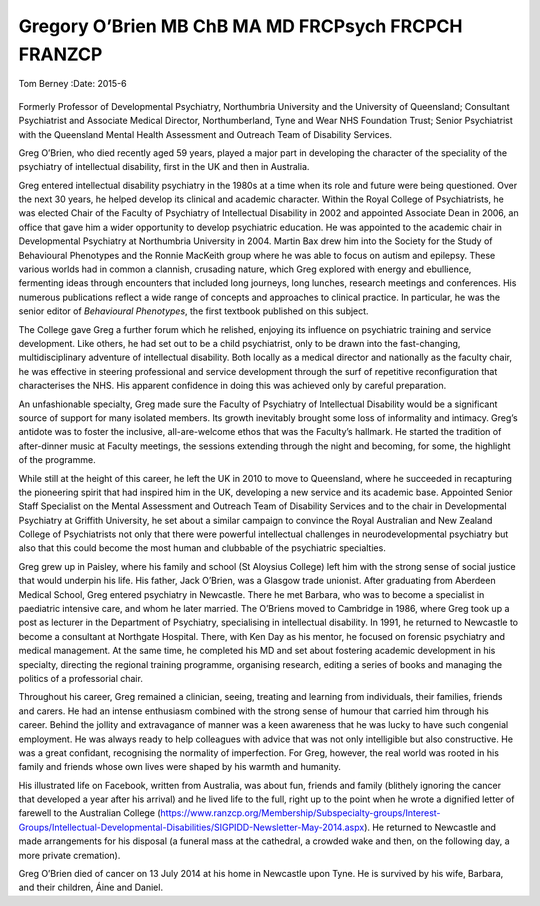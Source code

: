 ====================================================
Gregory O’Brien MB ChB MA MD FRCPsych FRCPCH FRANZCP
====================================================

Tom Berney
:Date: 2015-6


.. contents::
   :depth: 3
..

.. figure:: 148f1
   :alt: 
   :name: F1

Formerly Professor of Developmental Psychiatry, Northumbria University
and the University of Queensland; Consultant Psychiatrist and Associate
Medical Director, Northumberland, Tyne and Wear NHS Foundation Trust;
Senior Psychiatrist with the Queensland Mental Health Assessment and
Outreach Team of Disability Services.

Greg O’Brien, who died recently aged 59 years, played a major part in
developing the character of the speciality of the psychiatry of
intellectual disability, first in the UK and then in Australia.

Greg entered intellectual disability psychiatry in the 1980s at a time
when its role and future were being questioned. Over the next 30 years,
he helped develop its clinical and academic character. Within the Royal
College of Psychiatrists, he was elected Chair of the Faculty of
Psychiatry of Intellectual Disability in 2002 and appointed Associate
Dean in 2006, an office that gave him a wider opportunity to develop
psychiatric education. He was appointed to the academic chair in
Developmental Psychiatry at Northumbria University in 2004. Martin Bax
drew him into the Society for the Study of Behavioural Phenotypes and
the Ronnie MacKeith group where he was able to focus on autism and
epilepsy. These various worlds had in common a clannish, crusading
nature, which Greg explored with energy and ebullience, fermenting ideas
through encounters that included long journeys, long lunches, research
meetings and conferences. His numerous publications reflect a wide range
of concepts and approaches to clinical practice. In particular, he was
the senior editor of *Behavioural Phenotypes*, the first textbook
published on this subject.

The College gave Greg a further forum which he relished, enjoying its
influence on psychiatric training and service development. Like others,
he had set out to be a child psychiatrist, only to be drawn into the
fast-changing, multidisciplinary adventure of intellectual disability.
Both locally as a medical director and nationally as the faculty chair,
he was effective in steering professional and service development
through the surf of repetitive reconfiguration that characterises the
NHS. His apparent confidence in doing this was achieved only by careful
preparation.

An unfashionable specialty, Greg made sure the Faculty of Psychiatry of
Intellectual Disability would be a significant source of support for
many isolated members. Its growth inevitably brought some loss of
informality and intimacy. Greg’s antidote was to foster the inclusive,
all-are-welcome ethos that was the Faculty’s hallmark. He started the
tradition of after-dinner music at Faculty meetings, the sessions
extending through the night and becoming, for some, the highlight of the
programme.

While still at the height of this career, he left the UK in 2010 to move
to Queensland, where he succeeded in recapturing the pioneering spirit
that had inspired him in the UK, developing a new service and its
academic base. Appointed Senior Staff Specialist on the Mental
Assessment and Outreach Team of Disability Services and to the chair in
Developmental Psychiatry at Griffith University, he set about a similar
campaign to convince the Royal Australian and New Zealand College of
Psychiatrists not only that there were powerful intellectual challenges
in neurodevelopmental psychiatry but also that this could become the
most human and clubbable of the psychiatric specialties.

Greg grew up in Paisley, where his family and school (St Aloysius
College) left him with the strong sense of social justice that would
underpin his life. His father, Jack O’Brien, was a Glasgow trade
unionist. After graduating from Aberdeen Medical School, Greg entered
psychiatry in Newcastle. There he met Barbara, who was to become a
specialist in paediatric intensive care, and whom he later married. The
O’Briens moved to Cambridge in 1986, where Greg took up a post as
lecturer in the Department of Psychiatry, specialising in intellectual
disability. In 1991, he returned to Newcastle to become a consultant at
Northgate Hospital. There, with Ken Day as his mentor, he focused on
forensic psychiatry and medical management. At the same time, he
completed his MD and set about fostering academic development in his
specialty, directing the regional training programme, organising
research, editing a series of books and managing the politics of a
professorial chair.

Throughout his career, Greg remained a clinician, seeing, treating and
learning from individuals, their families, friends and carers. He had an
intense enthusiasm combined with the strong sense of humour that carried
him through his career. Behind the jollity and extravagance of manner
was a keen awareness that he was lucky to have such congenial
employment. He was always ready to help colleagues with advice that was
not only intelligible but also constructive. He was a great confidant,
recognising the normality of imperfection. For Greg, however, the real
world was rooted in his family and friends whose own lives were shaped
by his warmth and humanity.

His illustrated life on Facebook, written from Australia, was about fun,
friends and family (blithely ignoring the cancer that developed a year
after his arrival) and he lived life to the full, right up to the point
when he wrote a dignified letter of farewell to the Australian College
(https://www.ranzcp.org/Membership/Subspecialty-groups/Interest-Groups/Intellectual-Developmental-Disabilities/SIGPIDD-Newsletter-May-2014.aspx).
He returned to Newcastle and made arrangements for his disposal (a
funeral mass at the cathedral, a crowded wake and then, on the following
day, a more private cremation).

Greg O’Brien died of cancer on 13 July 2014 at his home in Newcastle
upon Tyne. He is survived by his wife, Barbara, and their children, Áine
and Daniel.
